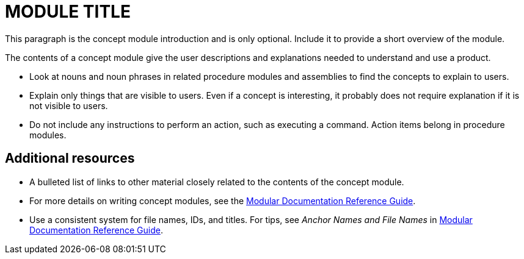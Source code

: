 // Module included in the following assemblies:
//
// <List assemblies here, each on a new line>

// This module can be included from assemblies using the following include statement:
// include::modules/<subsystem>/MODULE-ID.adoc[leveloffset=+1]

// The file name and the ID are based on the module title. For example:
// * file name: con_my-concept-module-a.adoc
// * ID: [id='con_my-concept-module-a_{context}']
// * Title: = My concept module A
//
// The ID is used as an anchor for linking to the module. Avoid changing 
// it after the module has been published to ensure existing links are not 
// broken.
//
// The `context` attribute enables module reuse. Every module's ID includes 
// {context}, which ensures that the module has a unique ID even if it is 
// reused multiple times in a guide.
//
// In the title, include nouns that are used in the body text. This helps 
// readers and search engines find information quickly.
// Do not start the title with a verb. See also _Wording of headings_ 
// in _The IBM Style Guide_.
[id="MODULE-ID_{context}"]
= MODULE TITLE

This paragraph is the concept module introduction and is only optional. Include it to provide a short overview of the module.

The contents of a concept module give the user descriptions and explanations needed to understand and use a product.

* Look at nouns and noun phrases in related procedure modules and assemblies to find the concepts to explain to users.
* Explain only things that are visible to users. Even if a concept is interesting, it probably does not require explanation if it is not visible to users.
* Do not include any instructions to perform an action, such as executing a command. Action items belong in procedure modules.

[discrete]
== Additional resources

* A bulleted list of links to other material closely related to the contents of the concept module.
* For more details on writing concept modules, see the link:https://github.com/redhat-documentation/modular-docs#modular-documentation-reference-guide[Modular Documentation Reference Guide].
* Use a consistent system for file names, IDs, and titles. For tips, see _Anchor Names and File Names_ in link:https://github.com/redhat-documentation/modular-docs#modular-documentation-reference-guide[Modular Documentation Reference Guide].

